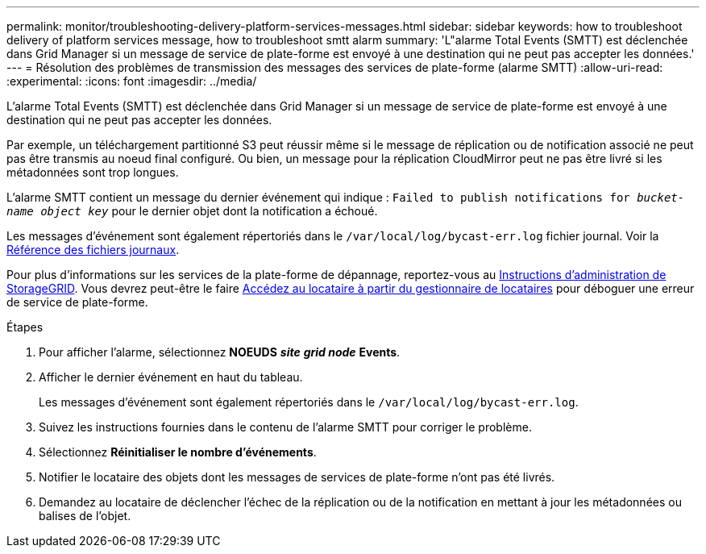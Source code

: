 ---
permalink: monitor/troubleshooting-delivery-platform-services-messages.html 
sidebar: sidebar 
keywords: how to troubleshoot delivery of platform services message, how to troubleshoot smtt alarm 
summary: 'L"alarme Total Events (SMTT) est déclenchée dans Grid Manager si un message de service de plate-forme est envoyé à une destination qui ne peut pas accepter les données.' 
---
= Résolution des problèmes de transmission des messages des services de plate-forme (alarme SMTT)
:allow-uri-read: 
:experimental: 
:icons: font
:imagesdir: ../media/


[role="lead"]
L'alarme Total Events (SMTT) est déclenchée dans Grid Manager si un message de service de plate-forme est envoyé à une destination qui ne peut pas accepter les données.

Par exemple, un téléchargement partitionné S3 peut réussir même si le message de réplication ou de notification associé ne peut pas être transmis au noeud final configuré. Ou bien, un message pour la réplication CloudMirror peut ne pas être livré si les métadonnées sont trop longues.

L'alarme SMTT contient un message du dernier événement qui indique : `Failed to publish notifications for _bucket-name object key_` pour le dernier objet dont la notification a échoué.

Les messages d'événement sont également répertoriés dans le `/var/local/log/bycast-err.log` fichier journal. Voir la xref:logs-files-reference.adoc[Référence des fichiers journaux].

Pour plus d'informations sur les services de la plate-forme de dépannage, reportez-vous au xref:../admin/index.html[Instructions d'administration de StorageGRID]. Vous devrez peut-être le faire xref:../tenant/index.adoc[Accédez au locataire à partir du gestionnaire de locataires] pour déboguer une erreur de service de plate-forme.

.Étapes
. Pour afficher l'alarme, sélectionnez *NOEUDS* *_site_* *_grid node_* *Events*.
. Afficher le dernier événement en haut du tableau.
+
Les messages d'événement sont également répertoriés dans le `/var/local/log/bycast-err.log`.

. Suivez les instructions fournies dans le contenu de l'alarme SMTT pour corriger le problème.
. Sélectionnez *Réinitialiser le nombre d'événements*.
. Notifier le locataire des objets dont les messages de services de plate-forme n'ont pas été livrés.
. Demandez au locataire de déclencher l'échec de la réplication ou de la notification en mettant à jour les métadonnées ou balises de l'objet.

